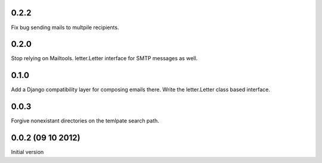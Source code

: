 0.2.2
+++++
Fix bug sending mails to multpile recipients.

0.2.0
++++++++++++++++++++++++++++++
Stop relying on Mailtools.
letter.Letter interface for SMTP messages as well.

0.1.0
++++++++++++++++++
Add a Django compatibility layer for composing emails there.
Write the letter.Letter class based interface.

0.0.3
++++++++++++++++++
Forgive nonexistant directories on the temlpate search path.

0.0.2 (09 10 2012)
++++++++++++++++++

Initial version
